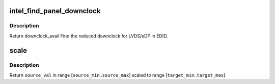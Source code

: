 .. -*- coding: utf-8; mode: rst -*-
.. src-file: drivers/gpu/drm/i915/intel_panel.c

.. _`intel_find_panel_downclock`:

intel_find_panel_downclock
==========================

.. c:function:: struct drm_display_mode *intel_find_panel_downclock(struct drm_device *dev, struct drm_display_mode *fixed_mode, struct drm_connector *connector)

    find the reduced downclock for LVDS in EDID

    :param struct drm_device \*dev:
        drm device

    :param struct drm_display_mode \*fixed_mode:
        panel native mode

    :param struct drm_connector \*connector:
        LVDS/eDP connector

.. _`intel_find_panel_downclock.description`:

Description
-----------

Return downclock_avail
Find the reduced downclock for LVDS/eDP in EDID.

.. _`scale`:

scale
=====

.. c:function:: uint32_t scale(uint32_t source_val, uint32_t source_min, uint32_t source_max, uint32_t target_min, uint32_t target_max)

    scale values from one range to another

    :param uint32_t source_val:
        value in range [\ ``source_min``\ ..\ ``source_max``\ ]

    :param uint32_t source_min:
        *undescribed*

    :param uint32_t source_max:
        *undescribed*

    :param uint32_t target_min:
        *undescribed*

    :param uint32_t target_max:
        *undescribed*

.. _`scale.description`:

Description
-----------

Return \ ``source_val``\  in range [\ ``source_min``\ ..\ ``source_max``\ ] scaled to range
[\ ``target_min``\ ..\ ``target_max``\ ].

.. This file was automatic generated / don't edit.

